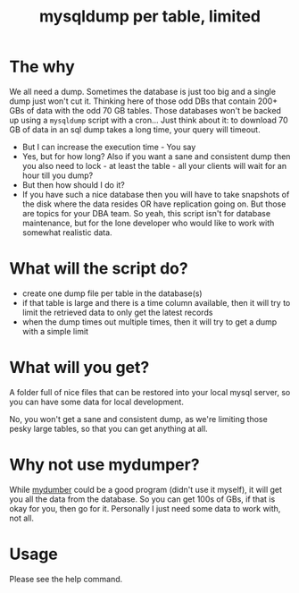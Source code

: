 #+TITLE: mysqldump per table, limited

* The why

We all need a dump. Sometimes the database is just too big and a single dump
just won't cut it. Thinking here of those odd DBs that contain 200+ GBs of data
with the odd 70 GB tables. Those databases won't be backed up using a =mysqldump=
script with a cron... Just think about it: to download 70 GB of data in an sql
dump takes a long time, your query will timeout.
- But I can increase the execution time - You say
- Yes, but for how long? Also if you want a sane and consistent dump then you
  also need to lock - at least the table - all your clients will wait for an
  hour till you dump?
- But then how should I do it?
- If you have such a nice database then you will have to take snapshots of the
  disk where the data resides OR have replication going on. But those are topics
  for your DBA team. So yeah, this script isn't for database maintenance, but
  for the lone developer who would like to work with somewhat realistic data.


* What will the script do?

- create one dump file per table in the database(s)
- if that table is large and there is a time column available, then it will try
  to limit the retrieved data to only get the latest records
- when the dump times out multiple times, then it will try to get a dump with a
  simple limit

* What will you get?

A folder full of nice files that can be restored into your local mysql server,
so you can have some data for local development.

No, you won't get a sane and consistent dump, as we're limiting those pesky
large tables, so that you can get anything at all.

* Why not use mydumper?

While [[https://github.com/maxbube/mydumper][mydumber]] could be a good program (didn't use it myself), it will get you
all the data from the database. So you can get 100s of GBs, if that is okay for
you, then go for it. Personally I just need some data to work with, not all.

* Usage

Please see the help command.
